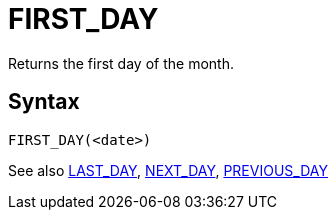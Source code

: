 ////
Licensed to the Apache Software Foundation (ASF) under one
or more contributor license agreements.  See the NOTICE file
distributed with this work for additional information
regarding copyright ownership.  The ASF licenses this file
to you under the Apache License, Version 2.0 (the
"License"); you may not use this file except in compliance
with the License.  You may obtain a copy of the License at
  http://www.apache.org/licenses/LICENSE-2.0
Unless required by applicable law or agreed to in writing,
software distributed under the License is distributed on an
"AS IS" BASIS, WITHOUT WARRANTIES OR CONDITIONS OF ANY
KIND, either express or implied.  See the License for the
specific language governing permissions and limitations
under the License.
////
= FIRST_DAY

Returns the first day of the month.

== Syntax
----
FIRST_DAY(<date>)
----

See also xref:last_day.adoc[LAST_DAY], xref:next_day.adoc[NEXT_DAY], xref:previous_day.adoc[PREVIOUS_DAY]
